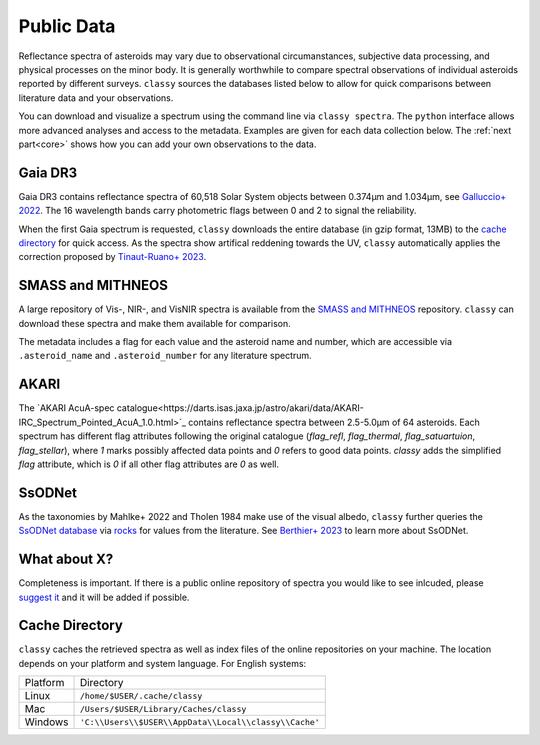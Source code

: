 .. _available_data:

Public Data
===========

Reflectance spectra of asteroids may vary due to observational circumanstances,
subjective data processing, and physical processes on the minor body. It is
generally worthwhile to compare spectral observations of individual asteroids
reported by different surveys. ``classy`` sources the databases listed below to
allow for quick comparisons between literature data and your observations.

You can download and visualize a spectrum using the command line via ``classy spectra``. The ``python``
interface allows more advanced analyses and access to the metadata. Examples
are given for each data collection below. The :ref:`next part<core>` shows how you can add your own
observations to the data.

Gaia DR3
--------

Gaia DR3 contains reflectance spectra of 60,518 Solar System objects between 0.374µm and 1.034µm, see
`Galluccio+ 2022 <https://ui.adsabs.harvard.edu/abs/2022arXiv220612174G/abstract>`_.
The 16 wavelength bands carry photometric flags between 0 and 2 to signal the reliability.

.. tab-set::

  .. tab-item:: Command Line

      Spectra of any asteroid can be downloaded and plotted using the ``spectra`` command.
      Providing the optional ``--source`` argument let's you select one or more specific sources for the spectrum.

      .. code-block:: bash

          $ classy spectra 2789 --source Gaia  # or Gaia,SMASS to combine sources
          INFO     [classy] Looking for reflectance spectra of (2789) Foshan
          INFO     [classy] Found 1 spectrum in Gaia

    .. image:: gfx/gaia_foshan.png
       :class: only-light
       :align: center
       :width: 600

    .. image:: gfx/gaia_foshan_dark.png
       :class: only-dark
       :align: center
       :width: 600


  .. tab-item :: python

     The ``classy.Spectra()`` class accpets the name, number, or designation of
     any asteroid and retrieves the available spectra of the asteroid from the
     online repositories. It returns a list of ``classy.Spectrum``
     objects, which are discussed :ref:`later<core>`. The data and metadata are
     accessible via attributes of the same name

     .. code-block:: python

       >>> import classy
       >>> spectra = classy.Spectra("foshan", source="Gaia")  # 'source' is optional
       >>> spec = spectra[0]  # Source 'Gaia' only returns one spectrum
       >>> spec.refl
       array([1.12654897, 0.74284623, 0.86046103, 0.90853702, 1.        ,
              1.0640868 , 1.0827065 , 1.1361642 , 1.2182618 , 1.2419928 ,
              1.2483387 , 1.2360373 , 1.182964  , 1.1580962 , 1.1734432 ,
              1.3041223 ])
       >>> spec.flag
       array([1, 2, 0, 0, 0, 0, 0, 0, 0, 0, 0, 0, 0, 0, 0, 0])
       >>> spec.num_of_spectra
       21


When the first Gaia spectrum is requested, ``classy`` downloads the entire
database (in gzip format, 13MB) to the `cache directory`_ for quick access. As
the spectra show artifical reddening towards the UV, ``classy`` automatically
applies the correction proposed by `Tinaut-Ruano+
2023 <https://arxiv.org/abs/2301.02157>`_.

SMASS and MITHNEOS
------------------

A large repository of Vis-, NIR-, and VisNIR spectra is available from the
`SMASS and MITHNEOS <http://smass.mit.edu/>`_ repository. ``classy`` can
download these spectra and make them available for comparison.

The metadata includes a flag for each value and the asteroid name and number,
which are accessible via ``.asteroid_name`` and ``.asteroid_number`` for any
literature spectrum.

.. tab-set::

  .. tab-item:: Command Line

      .. code-block:: bash

          $ classy spectra 21
          INFO     [classy] Looking for reflectance spectra of (21) Lutetia
          INFO     [classy] Found 3 spectra in SMASS
          INFO     [classy] Found 1 spectrum in Gaia

    .. image:: gfx/smass_lutetia.png
       :class: only-light
       :align: center
       :width: 600

    .. image:: gfx/smass_lutetia_dark.png
       :class: only-dark
       :align: center
       :width: 600


  .. tab-item :: python


     .. code-block:: python

       >>> import classy
       >>> spectra = classy.Spectra(21, source="SMASS") # 'SMASS' refers to both SMASS and MITHNEOS
       INFO     [classy] Found 6 spectra in SMASS
       >>> spectra[0].refl
       array([0.9513, 0.9534, 0.963 , 0.9641, 0.9484, 0.9642, 0.9635, 0.961 ,
              0.9585, 0.9596, 0.9741, 0.9813, 0.9874, 0.9749, 0.9679, 0.9676,
              ...
              1.1272, 1.1278, 1.1303, 1.133 , 1.1288, 1.1279, 1.1226, 1.1296,
              1.1274])
       >>> spectra[0].asteroid_name
       'Lutetia'


AKARI
-----

The `AKARI AcuA-spec
catalogue<https://darts.isas.jaxa.jp/astro/akari/data/AKARI-IRC_Spectrum_Pointed_AcuA_1.0.html>`_
contains reflectance spectra between 2.5-5.0µm of 64 asteroids. Each spectrum has different flag attributes
following the original catalogue (`flag_refl`, `flag_thermal`, `flag_satuartuion`, `flag_stellar`), where `1` marks
possibly affected data points and `0` refers to good data points. `classy` adds the simplified `flag` attribute, which is
`0` if all other flag attributes are `0` as well.

SsODNet
-------

As the taxonomies by Mahlke+ 2022 and Tholen 1984 make use of the visual albedo, ``classy`` further
queries the `SsODNet database <https://ssp.imcce.fr/webservices/ssodnet/>`_ via `rocks <https://github.com/maxmahlke/rocks>`_
for values from the literature. See `Berthier+ 2023 <https://arxiv.org/abs/2209.10697>`_ to learn more about SsODNet.

What about X?
-------------

Completeness is important. If there is a public online repository of spectra you
would like to see inlcuded, please `suggest it
<https://github.com/maxmahlke/classy/issues>`_ and it will be added if possible.

.. _cache_directory:

Cache Directory
---------------

``classy`` caches the retrieved spectra as well as index files of the online repositories
on your machine. The location depends on your platform and system language. For English systems:

+----------+-------------------------------------------------------+
| Platform | Directory                                             |
+----------+-------------------------------------------------------+
| Linux    | ``/home/$USER/.cache/classy``                         |
+----------+-------------------------------------------------------+
| Mac      | ``/Users/$USER/Library/Caches/classy``                |
+----------+-------------------------------------------------------+
| Windows  | ``'C:\\Users\\$USER\\AppData\\Local\\classy\\Cache'`` |
+----------+-------------------------------------------------------+

.. .. Note::
..
..    A cache-management command à la ``rocks status`` will come soon.
